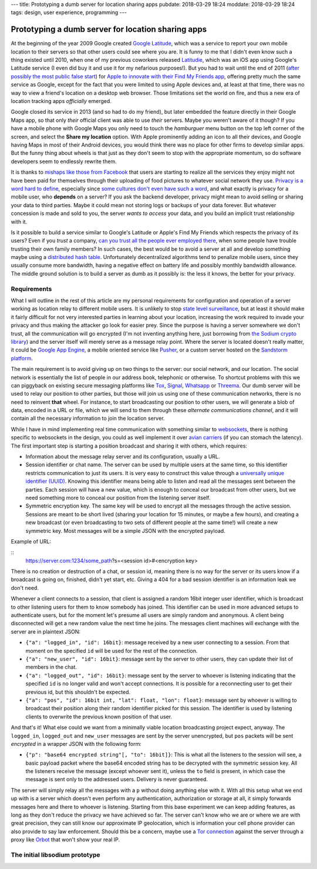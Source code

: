 ---
title: Prototyping a dumb server for location sharing apps
pubdate: 2018-03-29 18:24
moddate: 2018-03-29 18:24
tags: design, user experience, programming
---

Prototyping a dumb server for location sharing apps
===================================================

At the beginning of the year 2009 Google created `Google Latitude
<https://en.wikipedia.org/wiki/Google_Latitude>`_, which was a service to
report your own mobile location to their servers so that other users could see
where you are. It is funny to me that I didn't even know such a thing existed
until 2010, when one of my previous coworkers released `Latitudie
<https://web.archive.org/web/20101027221033/http://www.latitudie.com/>`_, which
was an iOS app using Google's Latitude service (I even did buy it and use it
for my nefarious purposes!). But you had to wait until the end of 2011 (`after
possibly the most public false start
<https://arstechnica.com/gadgets/2011/04/how-apple-tracks-your-location-without-your-consent-and-why-it-matters/>`_)
for `Apple to innovate with their Find My Friends app
<https://en.wikipedia.org/wiki/Find_My_Friends>`_, offering pretty much the
same service as Google, except for the fact that you were limited to using
Apple devices and, at least at that time, there was no way to view a friend's
location on a desktop web browser. Those limitations set the world on fire, and
thus a new era of location tracking apps *officially* emerged.

Google closed its service in 2013 (and so had to do my friend), but later
embedded the feature directly in their Google Maps app, so that only *their*
official client was able to use *their* servers. Maybe you weren't aware of it
though? If you have a mobile phone with Google Maps you only need to touch the
*hamburguer* menu button on the top left corner of the screen, and select the
**Share my location** option. With Apple prominently adding an icon to all
their devices, and Google having Maps in most of their Android devices, you
would think there was no place for other firms to develop similar apps. But the
funny thing about wheels is that just as they don't seem to stop with the
appropriate momentum, so do software developers seem to endlessly rewrite them.

It is thanks to `mishaps like those from Facebook
<https://arstechnica.com/information-technology/2018/03/your-facebook-data-archive-wont-really-show-everything-facebook-knows-about-you/>`_
that users are starting to realize all the services they enjoy might not have
been paid for themselves through their uploading of food pictures to whatever
social network they use. `Privacy is a word hard to define
<http://www.vs.inf.ethz.ch/publ/papers/privacy-principles.pdf>`_, especially
since `some cultures don't even have such a word
<https://en.wikipedia.org/wiki/Privacy>`_, and what exactly is privacy for a
mobile user, who **depends** on a server? If you ask the backend developer,
privacy might mean to avoid selling or sharing your data to third parties.
Maybe it could mean not storing logs or backups of your data forever. But
whatever concession is made and sold to you, the server *wants to access* your
data, and you build an implicit trust relationship with it.

Is it possible to build a service similar to Google's Latitude or Apple's Find
My Friends which respects the privacy of its users? Even if you *trust* a
company, `can you trust all the people ever employed there
<https://techcrunch.com/2010/09/14/google-engineer-spying-fired/>`_, when some
people have trouble trusting their own family members? In such cases, the best
would be to avoid a server at all and develop something maybe using a
`distributed hash table
<https://en.wikipedia.org/wiki/Distributed_hash_table>`_. Unfortunately
decentralized algorithms tend to penalize mobile users, since they usually
consume more bandwidth, having a negative effect on battery life and possibly
monthly bandwidth allowance. The middle ground solution is to build a server as
dumb as it possibly is: the less it knows, the better for your privacy.


Requirements
------------

What I will outline in the rest of this article are my personal requirements
for configuration and operation of a server working as location relay to
different mobile users. It is unlikely to stop `state level surveillance
<https://www.nsa.gov>`_, but at least it should make it fairly difficult for
not very interested parties in learning about your location, increasing the
work required to invade your privacy and thus making the attacker go look for
easier prey. Since the purpose is having a server somewhere we don't trust, all
the communication will go encrypted (I'm not inventing anything here, just
borrowing from `the Sodium crypto library <https://libsodium.org>`_) and the
server itself will merely serve as a message relay point. Where the server is
located doesn't really matter, it could be `Google App Engine
<https://cloud.google.com/appengine/>`_, a mobile oriented service like `Pusher
<https://pusher.com>`_, or a custom server hosted on the `Sandstorm platform
<https://sandstorm.io>`_.

The main requirement is to avoid giving up on two things to the server: our
social network, and our location. The social network is essentially the list of
people in our address book, telephonic or otherwise. To shortcut problems with
this we can piggyback on existing secure messaging platforms like `Tox
<https://wiki.tox.chat/>`_, `Signal
<https://signal.org/blog/private-contact-discovery/>`_, `Whatsapp
<https://www.whatsapp.com>`_ or `Threema <https://threema.ch/en/>`_. Our
dumb server will be used to relay our position to other parties, but those
will join us using one of these communication networks, there is no need to
reinvent **that** wheel. For instance, to start broadcasting our position to
other users, we will generate a blob of data, encoded in a URL or file, which
we will send to them through these *alternate communications channel*, and it
will contain all the necessary information to join the location server.

While I have in mind implementing real time communication with something
similar to `websockets <https://en.wikipedia.org/wiki/WebSocket>`_, there is
nothing specific to websockets in the design, you could as well implement it
over `avian carriers <https://en.wikipedia.org/wiki/IP_over_Avian_Carriers>`_
(if you can stomach the latency).  The first important step is starting a
position broadcast and sharing it with others, which requires:

* Information about the message relay server and its configuration, usually a
  URL.
* Session identifier or chat name. The server can be used by multiple users at
  the same time, so this identifier restricts communication to just its users.
  It is very easy to construct this value through a `universally unique
  identifier (UUID)
  <https://en.wikipedia.org/wiki/Universally_unique_identifier>`_. Knowing this
  identifier means being able to listen and read all the messages sent between
  the parties. Each session will have a new value, which is enough to conceal
  our broadcast from other users, but we need something more to conceal our
  position from the listening server itself.
* Symmetric encryption key. The same key will be used to encrypt all the
  messages through the active session. Sessions are meant to be short lived
  (sharing your location for 15 minutes, or maybe a few hours), and creating a
  new broadcast (or even broadcasting to two sets of different people at the
  same time!) will create a new symmetric key. Most messages will be a simple
  JSON with the encrypted payload.

Example of URL:

::
    https://server.com:1234/some_path?s=<session id>#<encryption key>

There is no creation or destruction of a chat, or session id, meaning there is
no way for the server or its users know if a broadcast is going on, finished,
didn't yet start, etc. Giving a 404 for a bad session identifier is an
information leak we don't need.

Whenever a client connects to a session, that client is assigned a random 16bit
integer user identifier, which is broadcast to other listening users for them
to know somebody has joined. This identifier can be used in more advanced
setups to authenticate users, but for the moment let's presume all users are
simply random and anonymous. A client being disconnected will get a new random
value the next time he joins. The messages client machines will exchange with
the server are in plaintext JSON:

* ``{"a": "logged_in", "id": 16bit}``: message received by a new user
  connecting to a session. From that moment on the specified ``id`` will be
  used for the rest of the connection.
* ``{"a": "new_user", "id": 16bit}``: message sent by the server to other
  users, they can update their list of members in the chat.
* ``{"a": "logged_out", "id": 16bit}``: message sent by the server to whoever
  is listening indicating that the specified ``id`` is no longer valid and won't
  accept connections. It is possible for a reconnecting user to get their
  previous id, but this shouldn't be expected.
* ``{"a": "pos", "id": 16bit int, "lat": float, "lon": float}``: message sent
  by whoever is willing to broadcast their position along their random
  identifier picked for this session. The identifier is used by listening
  clients to overwrite the previous known position of that user.

And that's it! What else could we want from a minimally viable location
broadcasting project expect, anyway. The ``logged_in``, ``logged_out`` and
``new_user`` messages are sent by the server unencrypted, but  ``pos`` packets
will be sent *encrypted* in a wrapper JSON with the following form:

* ``{"p": "base64 encrypted string"[, "to": 16bit]}``: This is what all the
  listeners to the session will see, a basic payload packet where the base64
  encoded string has to be decrypted with the symmetric session key. All the
  listeners receive the message (except whoever sent it), unless the ``to``
  field is present, in which case the message is sent only to the addressed
  users. Delivery is never guaranteed.

The server will simply relay all the messages with a ``p`` without doing
anything else with it.  With all this setup what we end up with is a server
which doesn't even perform any authentication, authorization or storage at all,
it simply forwards messages here and there to whoever is listening. Starting
from this base experiment we can keep adding features, as long as they don't
reduce the privacy we have achieved so far. The server can't know who we are or
where we are with great precision, they can still know our approximate IP
geolocation, which is information your cell phone provider can also provide to
say law enforcement.  Should this be a concern, maybe use a `Tor connection
<https://www.torproject.org>`_ against the server through a proxy like `Orbot
<https://guardianproject.info/apps/orbot/>`_ that won't show your real IP.


The initial libsodium prototype
-------------------------------

